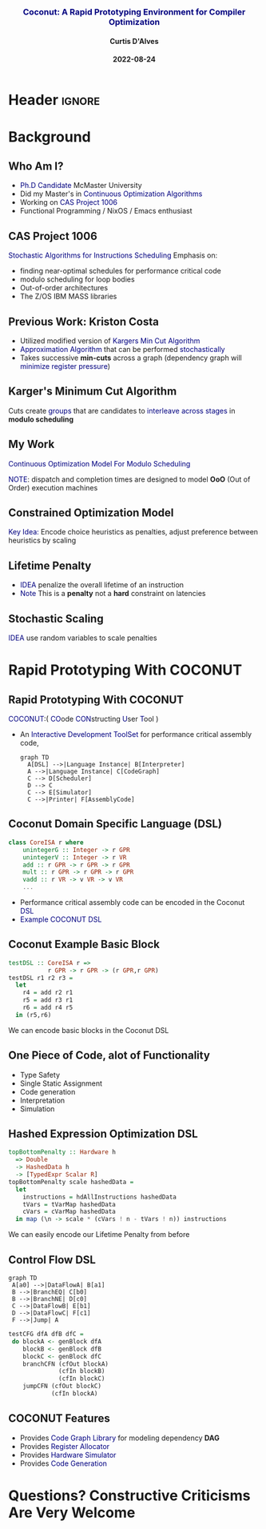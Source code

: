 * Header :ignore:
# -*- mode: org; -*-

#+REVEAL_ROOT: https://cdn.jsdelivr.net/reveal.js/3.0.0/



#+REVEAL_ROOT: https://cdn.jsdelivr.net/npm/reveal.js@3.9.0
#+REVEAL_VERSION: 3.9.0
#+REVEAL_THEME: sky

#+OPTIONS: reveal_title_slide:auto num:nil toc:nil timestamp:nil

#+MACRO: color @@html:<font color="$1">$2</font>@@
#+MACRO: alert @@html:<font color="navy">$1</font>@@
#+MACRO: small @@html:<h3><font color="navy">$1</font></h3>@@
#+MACRO: smaller @@html:<h4>$1</h4>@@

# #+REVEAL_EXTRA_CSS: ./mystyle.css
# #+REVEAL_EXTRA_CSS: /Users/curtis/reveal.js/css/theme/night.css

# To load Org-reveal, type “M-x load-library”, then type “ox-reveal”.


#+Title: {{{small(Coconut: A Rapid Prototyping Environment for Compiler Optimization)}}}  
# Stochastic Optimization for Instruction Scheduling and Their Potential for Architecture Analysis 
#+Date: {{{smaller(2022-08-24)}}}
#+Email: curtis.dalves@gmail.com
#+Author: {{{smaller(Curtis D'Alves)}}}

#+REVEAL_TITLE_SLIDE_TEMPLATE:"<h6>%t<\h6>"

* Background
** Who Am I?
   - {{{alert(Ph.D Candidate)}}} McMaster University
   - Did my Master's in {{{alert(Continuous Optimization Algorithms)}}}
   - Working on {{{alert(CAS Project 1006)}}}
   - Functional Programming / NixOS / Emacs enthusiast

** CAS Project 1006
   {{{alert(Stochastic Algorithms for Instructions Scheduling)}}}
   Emphasis on:
     - finding near-optimal schedules for performance critical code
     - modulo scheduling for loop bodies
     - Out-of-order architectures
     - The Z/OS IBM MASS libraries
   
** Previous Work: Kriston Costa
   - Utilized modified version of {{{alert(Kargers Min Cut Algorithm)}}}
   - {{{alert(Approximation Algorithm)}}} that can be performed {{{alert(stochastically)}}}
   - Takes successive *min-cuts* across a graph (dependency graph will {{{alert(minimize register pressure)}}})

** Karger's Minimum Cut Algorithm     
   [[file:kargermincut.png]]
   Cuts create {{{alert(groups)}}} that are candidates to {{{alert(interleave across stages)}}} in *modulo scheduling*

** My Work
   {{{alert(Continuous Optimization Model For Modulo Scheduling)}}}
#+BEGIN_cmath
#+HTML: <small>
\begin{align*}
    \color{navy}{\text{Objective Variables }} & t_i, c_i, s_i:& \mathbb{R} \\
    \color{navy}{\text{Constants }} & \textrm{II} :& \mathbb{R} \\
    \color{navy}{\text{Indicator Function }} & \mathbb{IN} :& \mathbb{R} \rightarrow \mathbb{R} \\
    & t_i :& \text{dispatch time} \\
    & c_i :& \text{completion time} \\
    & s_i :& \text{SPILL candidacy } 0 \leq s_i \leq 1 \\
    & \textrm{II} :& \text{initiation interval} \frac{\# instructions}{dispatches/cycle} \\
\end{align*}
#+HTML: </small>
#+END_cmath

  {{{alert(NOTE)}}}: dispatch and completion times are designed to model *OoO* (Out of Order) execution machines 
  
** Constrained Optimization Model
#+BEGIN_cmath
#+HTML: <small>
\begin{align}
    \color{navy}{\text{Hard Constraints }} \qquad & \forall i,j \cdot i \rightarrow j \qquad t_i + \epsilon \leq t_j  \\
								 & 0 \leq t_i \leq c_i \leq \#\text{stages} \cdot \textrm{II}  \\
								 & c_i + \epsilon \leq t_i + \textrm{II} \\
    \color{navy}{\text{Objective Function }} \qquad   & \text{min} \sum_{i} (c_i - t_i) + \text{Penalties}
\end{align}
#+HTML: </small>    
#+END_cmath

{{{alert(Key Idea:)}}} Encode choice heuristics as penalties, adjust preference
between heuristics by scaling

** Lifetime Penalty
   - {{{alert(IDEA)}}} penalize the overall lifetime of an instruction
   - {{{alert(Note)}}} This is a *penalty* not a *hard* constraint on latencies

#+BEGIN_cmath
#+HTML: <small>
   \begin{align*}
            \color{navy}{\text{Given }} \qquad  & t_i,c_i \qquad & \forall i \in {\text Instruction } \\
            \color{navy}{\text{For a choosen scaling }} \qquad & S_i  & \\
            \qquad & \qquad & \qquad \\
            \qquad & \mathbb{L}(t,c) = \sum_{i} S_i (c_i - t_i) & \qquad 
    \end{align*}
#+HTML: </small>
#+END_cmath
    
** Stochastic Scaling
   {{{alert(IDEA)}}} use random variables to scale penalties
#+BEGIN_cmath
#+HTML: <small>
      \begin{align*}
          \color{navy}{\text{Define a Grouping}} \qquad & \mathbb{C} = \text{Group}(\forall i \mid i \rightarrow j) \\
          \color{navy}{\text{For each Group i}} \qquad & X_i \in \mathbb{RAND(R)} \\
          \color{navy}{\text{Stochastic Penalty}} \qquad & \sum X_i \cdot \mathbb{P}(i)
        \end{align*}
#+HTML: </small>
#+END_cmath

* Rapid Prototyping With COCONUT   
** Rapid Prototyping With COCONUT 
   {{{alert(COCONUT)}}}:( {{{alert(CO)}}}ode {{{alert(CON)}}}structing {{{alert(U)}}}ser {{{alert(T)}}}ool )

   - An {{{alert(Interactive Development ToolSet)}}} for performance critical assembly code,
     #+BEGIN_SRC mermaid :file coconut.png
      graph TD
        A[DSL] -->|Language Instance| B[Interpreter]
        A -->|Language Instance| C[CodeGraph]
        C --> D[Scheduler]
        D --> C
        C --> E[Simulator]
        C -->|Printer| F[AssemblyCode]   
     #+END_SRC

     #+ATTR_HTML: :width 70% :height 50%
     #+RESULTS:
     [[file:coconut.png]]

**  Coconut Domain Specific Language (DSL)
   #+BEGIN_SRC haskell
   class CoreISA r where
       unintegerG :: Integer -> r GPR
       unintegerV :: Integer -> r VR
       add :: r GPR -> r GPR -> r GPR
       mult :: r GPR -> r GPR -> r GPR
       vadd :: r VR -> v VR -> v VR
       ...
   #+END_SRC
   - Performance critical assembly code can be encoded in the Coconut {{{alert(DSL)}}} 
   - {{{alert(Example COCONUT DSL)}}}

** Coconut Example Basic Block
   #+BEGIN_SRC haskell
   testDSL :: CoreISA r =>
              r GPR -> r GPR -> (r GPR,r GPR)
   testDSL r1 r2 r3 =
     let
       r4 = add r2 r1
       r5 = add r3 r1
       r6 = add r4 r5
     in (r5,r6)
   #+END_SRC
   We can encode basic blocks in the Coconut DSL

** One Piece of Code, alot of Functionality
   - Type Safety
   - Single Static Assignment
   - Code generation
   - Interpretation
   - Simulation
     
** Hashed Expression Optimization DSL
  #+BEGIN_SRC haskell :results value
  topBottomPenalty :: Hardware h
    => Double
    -> HashedData h
    -> [TypedExpr Scalar R]
  topBottomPenalty scale hashedData =
    let
      instructions = hdAllInstructions hashedData
      tVars = tVarMap hashedData
      cVars = cVarMap hashedData
    in map (\n -> scale * (cVars ! n - tVars ! n)) instructions
  #+END_SRC
   We can easily encode our Lifetime Penalty from before

** Control Flow DSL
#+REVEAL_HTML: <div class="column" style="float:left; width: 50%">
   #+BEGIN_SRC mermaid :file controlflow.png
   graph TD
    A[a0] -->|DataFlowA| B[a1]
    B -->|BranchEQ| C[b0]
    B -->|BranchNE| D[c0]
    C -->|DataFlowB| E[b1]    
    D -->|DataFlowC| F[c1]    
    F -->|Jump| A    
   #+END_SRC
   
   #+RESULTS:
   [[file:controlflow.png]]
#+REVEAL_HTML: </div>

#+REVEAL_HTML: <div class="column" style="float:right; width: 50%">
#+BEGIN_SRC haskell :results value
testCFG dfA dfB dfC =
 do blockA <- genBlock dfA
    blockB <- genBlock dfB
    blockC <- genBlock dfC
    branchCFN (cfOut blockA)
              (cfIn blockB)
              (cfIn blockC)
    jumpCFN (cfOut blockC)
            (cfIn blockA)
#+END_SRC
#+REVEAL_HTML: </div> 

** COCONUT Features
     - Provides {{{alert(Code Graph Library)}}} for modeling dependency *DAG* 
     - Provides {{{alert(Register Allocator)}}} 
     - Provides {{{alert(Hardware Simulator)}}} 
     - Provides {{{alert(Code Generation)}}}
  
* Questions? Constructive Criticisms Are Very Welcome
  
  

#  LocalWords:  CAS
